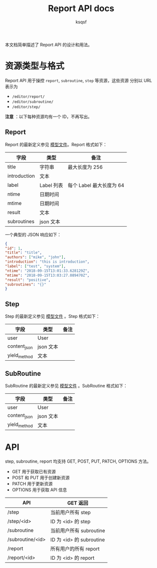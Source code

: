 #+TITLE: Report API docs
#+AUTHOR: ksqsf

本文档简单描述了 Report API 的设计和用法。

* 资源类型与格式

  Report API 用于操控 =report=, =subroutine=, =step= 等资源，这些资源
  分别以 URL 表示为
  + =/editor/report/=
  + =/editor/subroutine/=
  + =/editor/step/=


  *注意* ：以下每种资源均有一个 ID，不再写出。


** Report

   Report 的最新定义参见 [[file:../biohub/report/models.py][模型文件]]。Report 格式如下：

   | 字段         | 类型       | 备注                     |
   |--------------+------------+--------------------------|
   | title        | 字符串     | 最大长度为 256           |
   | introduction | 文本       |                          |
   | label        | Label 列表 | 每个 Label 最大长度为 64 |
   | ntime        | 日期时间   |                          |
   | mtime        | 日期时间   |                          |
   | result       | 文本       |                          |
   | subroutines  | json 文本  |                          |

   一个典型的 JSON 响应如下：

   #+BEGIN_SRC json
     {
	 "id": 1,
	 "title": "title",
	 "authors": ["mike", "john"],
	 "introduction": "this is introduction",
	 "label": ["test", "system"],
	 "ntime": "2018-09-15T13:01:33.628129Z",
	 "mtime": "2018-09-15T13:03:27.089470Z",
	 "result": "positive",
	 "subroutines": "{}"
     }
   #+END_SRC


** Step

   Step 的最新定义参见 [[file:../biohub/report/models.py][模型文件]] 。Step 格式如下：

   | 字段         | 类型      | 备注 |
   |--------------+-----------+------|
   | user         | User      |      |
   | content_json | json 文本 |      |
   | yield_method | 文本      |      |

** SubRoutine

   SubRoutine 的最新定义参见 [[file:../biohub/report/models.py][模型文件]] 。SubRoutine 格式如下：

   | 字段         | 类型      | 备注 |
   |--------------+-----------+------|
   | user         | User      |      |
   | content_json | json 文本 |      |
   | yield_method | 文本      |      |

* API

  step, subroutine, report 均支持 GET, POST, PUT, PATCH, OPTIONS 方法。
  + GET 用于获取已有资源
  + POST 和 PUT 用于创建新资源
  + PATCH 用于更新资源
  + OPTIONS 用于获取 API 信息

  | API              | GET 返回                 |
  |------------------+--------------------------|
  | /step            | 当前用户所有 step        |
  | /step/<id>       | ID 为 <id> 的 step       |
  | /subroutine      | 当前用户所有 subroutine  |
  | /subroutine/<id> | ID 为 <id> 的 subroutine |
  | /report          | 所有用户的所有 report    |
  | /report/<id>     | ID 为 <id> 的 report     |
